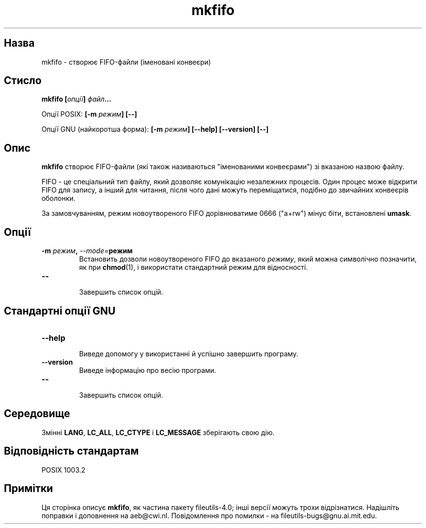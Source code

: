 ." © 2005-2007 DLOU, GNU FDL
." URL: <http://docs.linux.org.ua/index.php/Man_Contents>
." Supported by <docs@linux.org.ua>
."
." Permission is granted to copy, distribute and/or modify this document
." under the terms of the GNU Free Documentation License, Version 1.2
." or any later version published by the Free Software Foundation;
." with no Invariant Sections, no Front-Cover Texts, and no Back-Cover Texts.
." 
." A copy of the license is included  as a file called COPYING in the
." main directory of the man-pages-* source package.
."
." This manpage has been automatically generated by wiki2man.py
." This tool can be found at: <http://wiki2man.sourceforge.net>
." Please send any bug reports, improvements, comments, patches, etc. to
." E-mail: <wiki2man-develop@lists.sourceforge.net>.

.TH "mkfifo" "1" "2007-10-27-16:31" "© 2005-2007 DLOU, GNU FDL" "2007-10-27-16:31"

.SH "Назва"
.PP
mkfifo \- створює FIFO\-файли (іменовані конвеєри) 

.SH "Стисло"
.PP
\fBmkfifo [\fR\fIопції\fR\fB] \fR\fIфайл\fR\fB...\fR 

Опції POSIX: \fB[\-m \fR\fIрежим\fR\fB] [\-\-]\fR 

Опції GNU (найкоротша форма): \fB[\-m \fR\fIрежим\fR\fB] [\-\-help] [\-\-version] [\-\-]\fR 

.SH "Опис"
.PP
\fBmkfifo\fR створює FIFO\-файли (які також називаються "іменованими конвеєрами") зі вказаною назвою файлу. 

FIFO \- це спеціальний тип файлу, який дозволяє комунікацію незалежних процесів. Один процес може відкрити FIFO для запису, а інший для читання, після чого дані можуть переміщатися, подібно до звичайних конвеєрів оболонки. 

За замовчуванням, режим новоутвореного FIFO дорівнюватиме 0666 ("a+rw") мінус біти, встановлені \fBumask\fR. 

.SH "Опції"
.PP
.TP
.B \fB\-m \fR\fIрежим\fR\fB, \fR\fI\-\-mode=\fR\fBрежим\fR
 Встановить дозволи новоутвореного FIFO до вказаного \fIрежиму\fR, який можна символічно позначити, як при \fBchmod\fR(1), і використати стандартний режим для відносності. 

.TP
.B \fB\-\-\fR
 Завершить список опцій.

.SH "Стандартні опції GNU"
.PP

.TP
.B \fB\-\-help\fR
 Виведе допомогу у використанні й успішно завершить програму. 

.TP
.B \fB\-\-version\fR
 Виведе інформацію про весію програми. 

.TP
.B \fB\-\-\fR
 Завершить список опцій. 

.SH "Середовище"
.PP
Змінні \fBLANG\fR, \fBLC_ALL\fR, \fBLC_CTYPE\fR і \fBLC_MESSAGE\fR зберігають свою дію. 

.SH "Відповідність стандартам"
.PP
POSIX 1003.2 

.SH "Примітки"
.PP
Ця сторінка описує \fBmkfifo\fR, як частина пакету fileutils\-4.0; інші версії можуть трохи відрізнатися. Надішліть поправки і доповнення на aeb@cwi.nl. Повідомлення про помилки \- на fileutils\-bugs@gnu.ai.mit.edu.  


